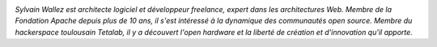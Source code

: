 
.. image:: static/photos/sylvain-wallez.png
  :alt: Sylvain Wallez
  :align: left
  :class: photo

*Sylvain Wallez est architecte logiciel et développeur freelance,
expert dans les architectures Web. Membre de la Fondation Apache
depuis plus de 10 ans, il s'est intéressé à la dynamique des
communautés open source.  Membre du hackerspace toulousain Tetalab, il
y a découvert l'open hardware et la liberté de création et
d'innovation qu'il apporte.*
